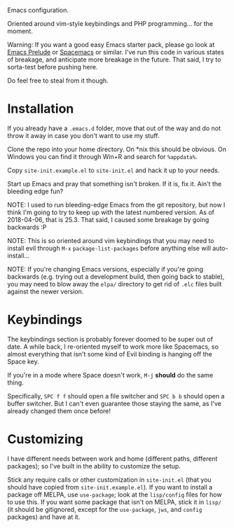 Emacs configuration.

Oriented around vim-style keybindings and PHP programming... for the
moment.

Warning: If you want a good easy Emacs starter pack, please go look at
[[https://github.com/bbatsov/prelude][Emacs Prelude]] or [[http://spacemacs.org/][Spacemacs]] or similar.  I've run this code in various
states of breakage, and anticipate more breakage in the future.  That
said, I try to sorta-test before pushing here.

Do feel free to steal from it though.

* Installation

If you already have a ~.emacs.d~ folder, move that out of the way and
do not throw it away in case you don't want to use my stuff.

Clone the repo into your home directory.  On *nix this should be
obvious.  On Windows you can find it through Win+R and search for
~%appdata%~.

Copy ~site-init.example.el~ to ~site-init.el~ and hack it up to your
needs.

Start up Emacs and pray that something isn't broken.  If it is, fix
it.  Ain't the bleeding edge fun?

NOTE: I used to run bleeding-edge Emacs from the git repository, but
now I think I'm going to try to keep up with the latest numbered
version.  As of 2018-04-06, that is 25.3.  That said, I caused some
breakage by going backwards :P

NOTE: This is so oriented around vim keybindings that you may need to
install evil through ~M-x~ ~package-list-packages~ before anything
else will auto-install...

NOTE: If you're changing Emacs versions, especially if you're going
backwards (e.g. trying out a development build, then going back to
stable), you may need to blow away the ~elpa/~ directory to get rid of
~.elc~ files built against the newer version.

* Keybindings

The keybindings section is probably forever doomed to be super out of
date.  A while back, I re-oriented myself to work more like Spacemacs,
so almost everything that isn't some kind of Evil binding is hanging
off the Space key.

If you're in a mode where Space doesn't work, ~M-j~ *should* do the
same thing.

Specifically, ~SPC f f~ should open a file switcher and ~SPC b b~
should open a buffer switcher.  But I can't even guarantee those
staying the same, as I've already changed them once before!

* Customizing

I have different needs between work and home (different paths,
different packages); so I've built in the ability to customize the
setup.

Stick any require calls or other customization in ~site-init.el~ (that
you should have copied from ~site-init.example.el~).  If you want to
install a package off MELPA, use ~use-package~; look at the
~lisp/config~ files for how to use this.  If you want some package
that isn't on MELPA, stick it in ~lisp/~ (it should be gitignored,
except for the ~use-package~, ~jws~, and ~config~ packages) and have
at it.
